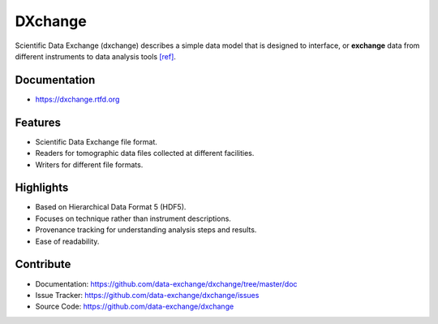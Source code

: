 ========
DXchange
========

Scientific Data Exchange (dxchange) describes a simple data model that is 
designed to interface, or **exchange** data from different instruments to 
data analysis tools `[ref] <http://dxchange.readthedocs.org/en/latest/source/credits.html#decarlo-14a>`_.

Documentation
-------------
* https://dxchange.rtfd.org

Features
--------

* Scientific Data Exchange file format.
* Readers for tomographic data files collected at different facilities.
* Writers for different file formats.

Highlights
----------
* Based on Hierarchical Data Format 5 (HDF5).
* Focuses on technique rather than instrument descriptions.
* Provenance tracking for understanding analysis steps and results.
* Ease of readability.
    
Contribute
----------

* Documentation: https://github.com/data-exchange/dxchange/tree/master/doc
* Issue Tracker: https://github.com/data-exchange/dxchange/issues
* Source Code: https://github.com/data-exchange/dxchange
